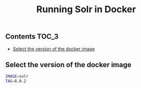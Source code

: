 #+TITLE: Running Solr in Docker
#+PROPERTY: header-args :session *shell docker* :results silent raw

** Contents                                                           :TOC_3:
  - [[#select-the-version-of-the-docker-image][Select the version of the docker image]]

** Select the version of the docker image

#+BEGIN_SRC sh
IMAGE=solr
TAG=8.8.2
#+END_SRC
